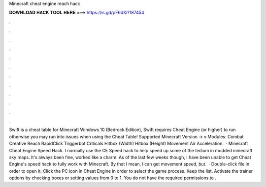 Minecraft cheat engine reach hack

𝐃𝐎𝐖𝐍𝐋𝐎𝐀𝐃 𝐇𝐀𝐂𝐊 𝐓𝐎𝐎𝐋 𝐇𝐄𝐑𝐄 ===> https://is.gd/pF6dXi?187454

.

.

.

.

.

.

.

.

.

.

.

.

Swift is a cheat table for Minecraft Windows 10 (Bedrock Edition), Swift requires Cheat Engine (or higher) to run otherwise you may run into issues when using the Cheat Table! Supported Minecraft Version -> v Modules: Combat Creative Reach RapidClick Triggerbot Criticals Hitbox (Width) Hitbox (Height) Movement Air Acceleration.  · Minecraft Cheat Engine Speed Hack. I normally use the CE Speed hack to help speed up some of the tedium in modded minecraft sky maps. It's always been fine, worked like a charm. As of the last few weeks though, I have been unable to get Cheat Engine's speed hack to fully work with Minecraft. By that I mean, I can get movement speed, but.  · Double-click  file in order to open it. Click the PC icon in Cheat Engine in order to select the game process. Keep the list. Activate the trainer options by checking boxes or setting values from 0 to 1. You do not have the required permissions to .